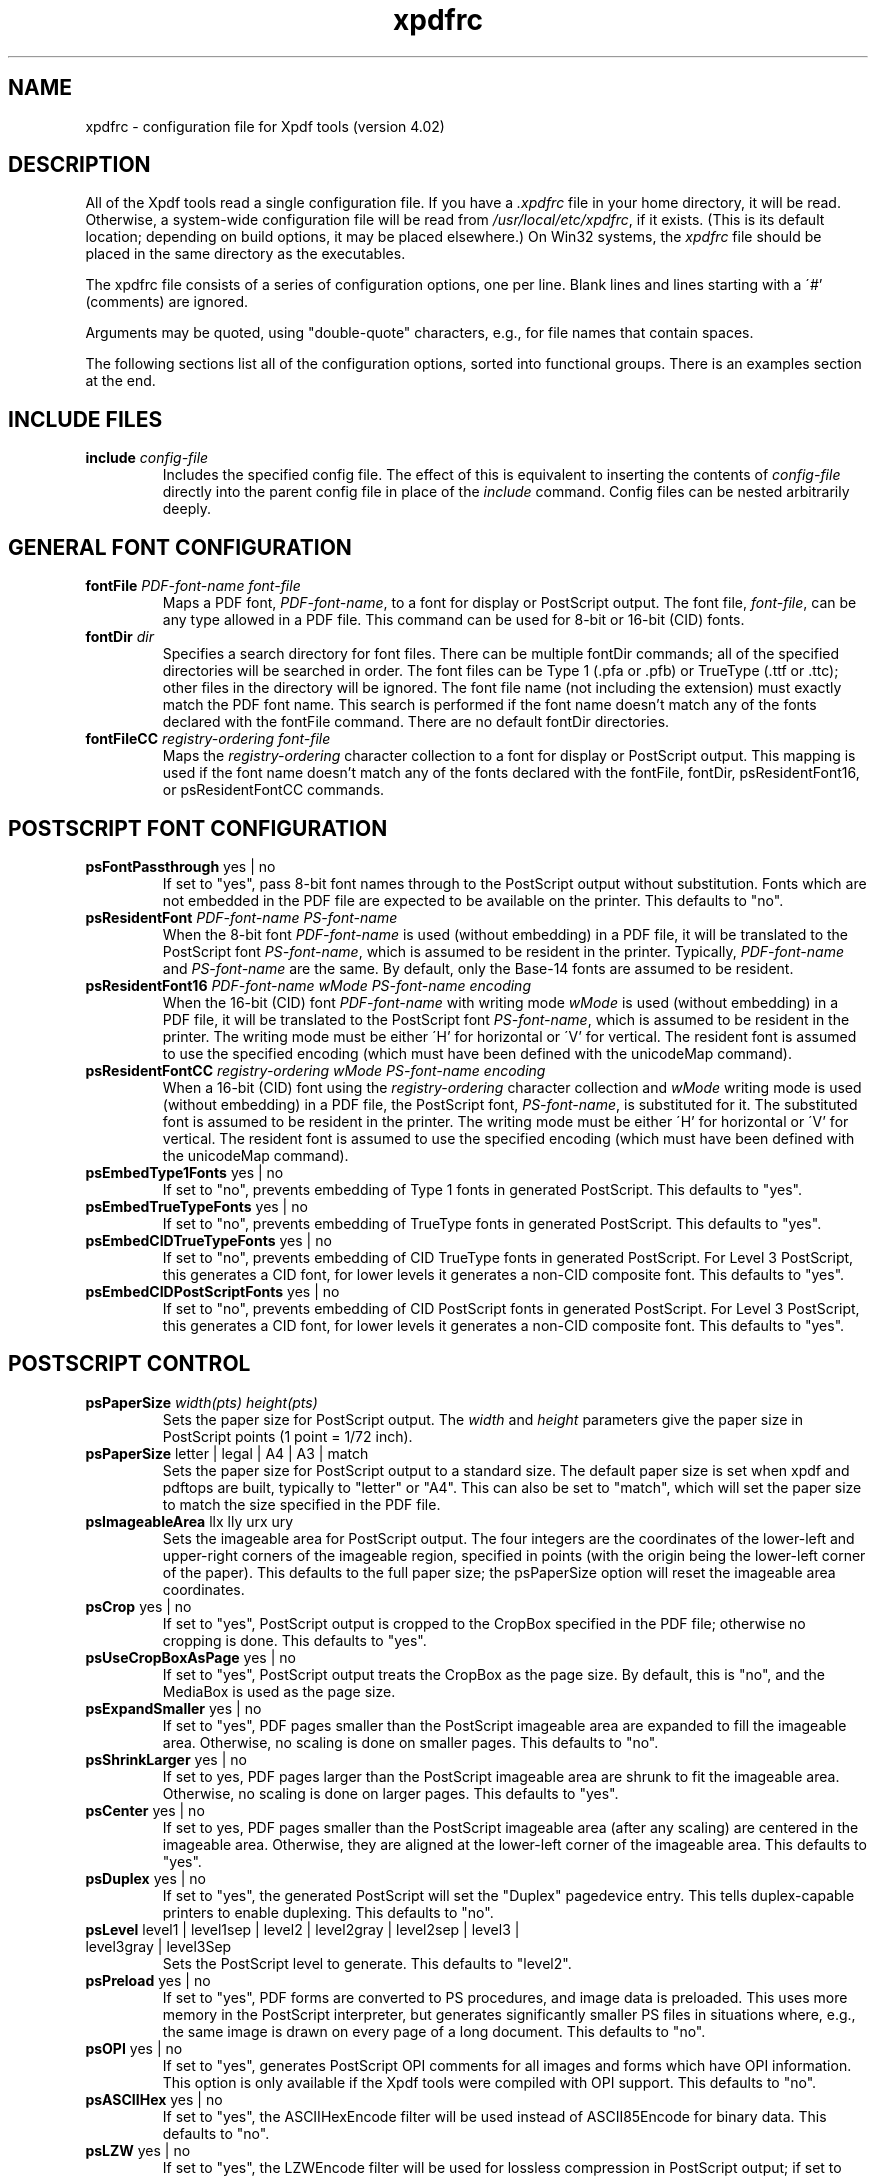 .\" Copyright 2002-2019 Glyph & Cog, LLC
.TH xpdfrc 5 "25 Sep 2019"
.SH NAME
xpdfrc \- configuration file for Xpdf tools (version 4.02)
.SH DESCRIPTION
All of the Xpdf tools read a single configuration file.  If you have a
.I .xpdfrc
file in your home directory, it will be read.  Otherwise, a
system-wide configuration file will be read from
.IR /usr/local/etc/xpdfrc ,
if it exists.  (This is its default location; depending on build
options, it may be placed elsewhere.)  On Win32 systems, the
.I xpdfrc
file should be placed in the same directory as the executables.
.PP
The xpdfrc file consists of a series of configuration options, one
per line.  Blank lines and lines starting with a \'#' (comments) are
ignored.
.PP
Arguments may be quoted, using "double-quote" characters, e.g., for
file names that contain spaces.
.PP
The following sections list all of the configuration options, sorted
into functional groups.  There is an examples section at the end.
.SH INCLUDE FILES
.TP
.BI include " config\-file"
Includes the specified config file.  The effect of this is equivalent
to inserting the contents of
.I config\-file
directly into the parent config file in place of the
.I include
command.  Config files can be nested arbitrarily deeply.
.SH GENERAL FONT CONFIGURATION
.TP
.BI fontFile " PDF\-font\-name font\-file"
Maps a PDF font,
.IR PDF\-font\-name ,
to a font for display or PostScript output.  The font file,
.IR font\-file ,
can be any type allowed in a PDF file.  This command can be used for
8-bit or 16-bit (CID) fonts.
.TP
.BI fontDir " dir"
Specifies a search directory for font files.  There can be multiple
fontDir commands; all of the specified directories will be searched in
order.  The font files can be Type 1 (.pfa or .pfb) or TrueType (.ttf
or .ttc); other files in the directory will be ignored.  The font file
name (not including the extension) must exactly match the PDF font
name.  This search is performed if the font name doesn't match any of
the fonts declared with the fontFile command.  There are no default
fontDir directories.
.TP
.BI fontFileCC " registry\-ordering font\-file"
Maps the
.I registry\-ordering
character collection to a font for display or PostScript output.  This
mapping is used if the font name doesn't match any of the fonts
declared with the fontFile, fontDir, psResidentFont16, or
psResidentFontCC commands.
.SH POSTSCRIPT FONT CONFIGURATION
.TP
.BR psFontPassthrough " yes | no"
If set to "yes", pass 8-bit font names through to the PostScript
output without substitution.  Fonts which are not embedded in the PDF
file are expected to be available on the printer.  This defaults to
"no".
.TP
.BI psResidentFont " PDF\-font\-name PS\-font\-name"
When the 8-bit font
.I PDF\-font\-name
is used (without embedding) in a PDF file, it will be translated to
the PostScript font
.IR PS\-font\-name ,
which is assumed to be resident in the printer.  Typically,
.I PDF\-font\-name
and
.I PS\-font\-name
are the same.  By default, only the Base-14 fonts are assumed to be
resident.
.TP
.BI psResidentFont16 " PDF\-font\-name wMode PS\-font\-name encoding"
When the 16-bit (CID) font
.I PDF\-font\-name
with writing mode
.I wMode
is used (without embedding) in a PDF file, it will be translated to
the PostScript font
.IR PS\-font\-name ,
which is assumed to be resident in the printer.  The writing mode
must be either \'H' for horizontal or \'V' for vertical.  The resident
font is assumed to use the specified encoding (which must have been
defined with the unicodeMap command).
.TP
.BI psResidentFontCC " registry\-ordering wMode PS\-font\-name encoding"
When a 16-bit (CID) font using the
.I registry\-ordering
character collection and 
.I wMode
writing mode is used (without embedding) in a PDF file, the PostScript
font,
.IR PS\-font\-name ,
is substituted for it.  The substituted font is assumed to be
resident in the printer.  The writing mode must be either \'H' for
horizontal or \'V' for vertical.  The resident font is assumed to use
the specified encoding (which must have been defined with the
unicodeMap command).
.TP
.BR psEmbedType1Fonts " yes | no"
If set to "no", prevents embedding of Type 1 fonts in generated
PostScript.  This defaults to "yes".
.TP
.BR psEmbedTrueTypeFonts " yes | no"
If set to "no", prevents embedding of TrueType fonts in generated
PostScript.  This defaults to "yes".
.TP
.BR psEmbedCIDTrueTypeFonts " yes | no"
If set to "no", prevents embedding of CID TrueType fonts in generated
PostScript.  For Level 3 PostScript, this generates a CID font, for
lower levels it generates a non-CID composite font.  This defaults to
"yes".
.TP
.BR psEmbedCIDPostScriptFonts " yes | no"
If set to "no", prevents embedding of CID PostScript fonts in
generated PostScript.  For Level 3 PostScript, this generates a CID
font, for lower levels it generates a non-CID composite font.  This
defaults to "yes".
.SH POSTSCRIPT CONTROL
.TP
.BI psPaperSize " width(pts) height(pts)"
Sets the paper size for PostScript output.  The
.I width
and
.I height
parameters give the paper size in PostScript points (1 point = 1/72
inch).
.TP
.BR psPaperSize " letter | legal | A4 | A3 | match"
Sets the paper size for PostScript output to a standard size.  The
default paper size is set when xpdf and pdftops are built, typically
to "letter" or "A4".  This can also be set to "match", which will set
the paper size to match the size specified in the PDF file.
.TP
.BR psImageableArea " llx lly urx ury"
Sets the imageable area for PostScript output.  The four integers are
the coordinates of the lower-left and upper-right corners of the
imageable region, specified in points (with the origin being the
lower-left corner of the paper).  This defaults to the full paper
size; the psPaperSize option will reset the imageable area
coordinates.
.TP
.BR psCrop " yes | no"
If set to "yes", PostScript output is cropped to the CropBox specified
in the PDF file; otherwise no cropping is done.  This defaults to
"yes".
.TP
.BR psUseCropBoxAsPage " yes | no"
If set to "yes", PostScript output treats the CropBox as the page size.
By default, this is "no", and the MediaBox is used as the page size.
.TP
.BR psExpandSmaller " yes | no"
If set to "yes", PDF pages smaller than the PostScript imageable area
are expanded to fill the imageable area.  Otherwise, no scaling is
done on smaller pages.  This defaults to "no".
.TP
.BR psShrinkLarger " yes | no"
If set to yes, PDF pages larger than the PostScript imageable area are
shrunk to fit the imageable area.  Otherwise, no scaling is done on
larger pages.  This defaults to "yes".
.TP
.BR psCenter " yes | no"
If set to yes, PDF pages smaller than the PostScript imageable area
(after any scaling) are centered in the imageable area.  Otherwise,
they are aligned at the lower-left corner of the imageable area.  This
defaults to "yes".
.TP
.BR psDuplex " yes | no"
If set to "yes", the generated PostScript will set the "Duplex"
pagedevice entry.  This tells duplex-capable printers to enable
duplexing.  This defaults to "no".
.TP
.BR psLevel " level1 | level1sep | level2 | level2gray | level2sep | level3 | level3gray | level3Sep"
Sets the PostScript level to generate.  This defaults to "level2".
.TP
.BR psPreload " yes | no"
If set to "yes", PDF forms are converted to PS procedures, and image
data is preloaded.  This uses more memory in the PostScript
interpreter, but generates significantly smaller PS files in
situations where, e.g., the same image is drawn on every page of a
long document.  This defaults to "no".
.TP
.BR psOPI " yes | no"
If set to "yes", generates PostScript OPI comments for all images and
forms which have OPI information.  This option is only available if
the Xpdf tools were compiled with OPI support.  This defaults to "no".
.TP
.BR psASCIIHex " yes | no"
If set to "yes", the ASCIIHexEncode filter will be used instead of
ASCII85Encode for binary data.  This defaults to "no".
.TP
.BR psLZW " yes | no"
If set to "yes", the LZWEncode filter will be used for lossless
compression in PostScript output; if set to "no", the RunLengthEncode
filter will be used instead.  LZW generates better compression
(smaller PS files), but may not be supported by some printers.  This
defaults to "yes".
.TP
.BR psUncompressPreloadedImages " yes | no"
If set to "yes", all preloaded images in PS files will uncompressed.
If set to "no", the original compressed images will be used when
possible.  The "yes" setting is useful to work around certain buggy
PostScript interpreters.  This defaults to "no".
.TP
.BR psMinLineWidth " float"
Set the minimum line width, in points, for PostScript output.  The
default value is 0 (no minimum).
.TP
.BR psRasterResolution " float"
Set the resolution (in dpi) for rasterized pages in PostScript output.
(Pdftops will rasterize pages which use transparency.)  This defaults
to 300.
.TP
.BR psRasterMono " yes | no"
If set to "yes", rasterized pages in PS files will be monochrome
(8-bit gray) instead of color.  This defaults to "no".
.TP
.BR psRasterSliceSize " pixels"
When rasterizing pages, pdftops splits the page into horizontal
"slices", to limit memory usage.  This option sets the maximum slice
size, in pixels.  This defaults to 20000000 (20 million).
.TP
.BR psAlwaysRasterize " yes | no"
If set to "yes", all PostScript output will be rasterized.  This
defaults to "no".
.TP
.BR psNeverRasterize " yes | no"
Pdftops rasterizes an pages that use transparency (because PostScript
doesn't support transparency).  If psNeverRasterize is set to "yes",
rasterization is disabled: pages will never be rasterized, even if
they contain transparency.  This will likely result in incorrect
output for PDF files that use transparency, and a warning message to
that effect will be printed.  This defaults to "no".
.TP
.BI fontDir " dir"
See the description above, in the DISPLAY FONTS section.
.SH TEXT CONTROL AND CHARACTER MAPPING
.TP
.BI textEncoding " encoding\-name"
Sets the encoding to use for text output.  (This can be overridden
with the "\-enc" switch on the command line.)  The
.I encoding\-name
must be defined with the unicodeMap command (see above).  This
defaults to "Latin1".
.TP
.BR textEOL " unix | dos | mac"
Sets the end-of-line convention to use for text output.  The options
are:
.nf

    unix = LF
    dos  = CR+LF
    mac  = CR

.fi
(This can be overridden with the "\-eol" switch on the command line.)
The default value is based on the OS where xpdf and pdftotext were
built.
.TP
.BR textPageBreaks " yes | no"
If set to "yes", text extraction will insert page breaks (form feed
characters) between pages.  This defaults to "yes".
.TP
.BR textKeepTinyChars " yes | no"
If set to "yes", text extraction will keep all characters.  If set to
"no", text extraction will discard tiny (smaller than 3 point)
characters after the first 50000 per page, avoiding extremely slow run
times for PDF files that use special fonts to do shading or
cross-hatching.  This defaults to "yes".
.TP
.BI nameToUnicode " map\-file"
Specifies a file with the mapping from character names to Unicode.
This is used to handle PDF fonts that have valid encodings but no
ToUnicode entry.  Each line of a nameToUnicode file looks like this:

.I "    " hex\-string name

The
.I hex\-string
is the Unicode (UCS-2) character index, and
.I name
is the corresponding character name.  Multiple nameToUnicode files can
be used; if a character name is given more than once, the code in the
last specified file is used.  There is a built-in default
nameToUnicode table with all of Adobe's standard character names.
.TP
.BI cidToUnicode " registry\-ordering map\-file"
Specifies the file with the mapping from character collection to
Unicode.  Each line of a cidToUnicode file represents one character:

.I "    " hex\-string

The
.I hex\-string
is the Unicode (UCS-2) index for that character.  The first line maps
CID 0, the second line CID 1, etc.  File size is determined by size of
the character collection.  Only one file is allowed per character
collection; the last specified file is used.  There are no built-in
cidToUnicode mappings.
.TP
.BI unicodeToUnicode " font\-name\-substring map\-file"
This is used to work around PDF fonts which have incorrect Unicode
information.  It specifies a file which maps from the given
(incorrect) Unicode indexes to the correct ones.  The mapping will be
used for any font whose name contains
.IR font\-name\-substring .
Each line of a unicodeToUnicode file represents one Unicode character:

.RI "    " in\-hex " " out\-hex1 " " out\-hex2 " ..."

The
.I in\-hex
field is an input (incorrect) Unicode index, and the rest of the
fields are one or more output (correct) Unicode indexes.  Each
occurrence of
.I in\-hex
will be converted to the specified output sequence.
.TP
.BI unicodeRemapping " remap\-file"
Remap Unicode characters when doing text extraction.  This specifies a
file that maps from a particular Unicode index to zero or more
replacement Unicode indexes.  Each line of the remap file represents
one Unicode character:

.RI "    " in\-hex " " out\-hex1 " " out\-hex2 " ..."

Any Unicode characters not listed will be left unchanged.  This
function is typically used to remap things like non-breaking spaces,
soft hyphens, ligatures, etc.
.TP
.BI unicodeMap " encoding\-name map\-file"
Specifies the file with mapping from Unicode to
.IR encoding\-name .
These encodings are used for text output (see below).  Each line of a
unicodeMap file represents a range of one or more Unicode characters
which maps linearly to a range in the output encoding:
.nf

.I "    " in\-start\-hex in\-end\-hex out\-start\-hex

.fi
Entries for single characters can be abbreviated to:
.nf

.I "    " in\-hex out\-hex

.fi
The
.I in\-start\-hex
and
.I in\-end\-hex
fields (or the single
.I in\-hex
field) specify the Unicode range.  The
.I out\-start\-hex
field (or the
.I out\-hex
field) specifies the start of the output encoding range.  The length
of the
.I out\-start\-hex
(or
.IR out\-hex )
string determines the length of the output characters (e.g., UTF-8
uses different numbers of bytes to represent characters in different
ranges).  Entries must be given in increasing Unicode order.  Only one
file is allowed per encoding; the last specified file is used.  The
.IR Latin1 ,
.IR ASCII7 ,
.IR Symbol ,
.IR ZapfDingbats ,
.IR UTF-8 ,
and
.I UCS-2
encodings are predefined.
.TP
.BI cMapDir " registry\-ordering dir"
Specifies a search directory,
.IR dir ,
for CMaps for the
.I registry\-ordering
character collection.  There can be multiple directories for a
particular collection.  There are no default CMap directories.
.TP
.BI toUnicodeDir " dir"
Specifies a search directory,
.IR dir ,
for ToUnicode CMaps.  There can be multiple ToUnicode directories.
There are no default ToUnicode directories.
.TP
.BI mapNumericCharNames " yes | no"
If set to "yes", the Xpdf tools will attempt to map various numeric
character names sometimes used in font subsets.  In some cases this
leads to usable text, and in other cases it leads to gibberish --
there is no way for Xpdf to tell.  This defaults to "yes".
.TP
.BI mapUnknownCharNames " yes | no"
If set to "yes", and mapNumericCharNames is set to "no", the Xpdf
tools will apply a simple pass-through mapping (Unicode index =
character code) for all unrecognized glyph names.  (For CID fonts,
setting mapNumericCharNames to "no" is unnecessary.)  In some cases,
this leads to usable text, and in other cases it leads to gibberish --
there is no way for Xpdf to tell.  This defaults to "no".
.TP
.BI mapExtTrueTypeFontsViaUnicode " yes | no"
When rasterizing text using an external TrueType font, there are two
options for handling character codes.  If
mapExtTrueTypeFontsViaUnicode is set to "yes", Xpdf will use the font
encoding/ToUnicode info to map character codes to Unicode, and then
use the font's Unicode cmap to map Unicode to GIDs.  If
mapExtTrueTypeFontsViaUnicode is set to "no", Xpdf will assume the
character codes are GIDs (i.e., use an identity mapping).  This
defaults to "yes".
.TP
.BI dropFont " font-name"
Drop all text drawn in the specified font.  To drop text drawn in
unnamed fonts, use:
.nf

    dropFont ""

.fi
There can be any number of dropFont commands.
.SH RASTERIZER SETTINGS
.TP
.BR enableFreeType " yes | no"
Enables or disables use of FreeType (a TrueType / Type 1 font
rasterizer).  This is only relevant if the Xpdf tools were built with
FreeType support.  ("enableFreeType" replaces the old
"freetypeControl" option.)  This option defaults to "yes".
.TP
.BR disableFreeTypeHinting " yes | no"
If this is set to "yes", FreeType hinting will be forced off.  This
option defaults to "no".
.TP
.BR antialias " yes | no"
Enables or disables font anti-aliasing in the PDF rasterizer.  This
option affects all font rasterizers.  ("antialias" replaces the
anti-aliasing control provided by the old "t1libControl" and
"freetypeControl" options.)  This default to "yes".
.TP
.BR vectorAntialias " yes | no"
Enables or disables anti-aliasing of vector graphics in the PDF
rasterizer.  This defaults to "yes".
.TP
.BR antialiasPrinting " yes | no"
If this is "yes", bitmaps sent to the printer will be antialiased
(according to the "antialias" and "vectorAntialias" settings).  If
this is "no", printed bitmaps will not be antialiased.  This defaults
to "no".
.TP
.BR strokeAdjust " yes | no | cad"
Sets the stroke adjustment mode.  If set to "no", no stroke adjustment
will be done.  If set to "yes", normal stroke adjustment will be done:
horizontal and vertical lines will be moved by up to half a pixel to
make them look cleaner when vector anti-aliasing is enabled.  If set
to "cad", a slightly different stroke adjustment algorithm will be
used to ensure that lines of the same original width will always have
the same adjusted width (at the expense of allowing gaps and overlaps
between adjacent lines).  This defaults to "yes".
.TP
.BR forceAccurateTiling " yes | no"
If this is set to "yes", the TilingType is forced to 2 (no distortion)
for all tiling patterns, regardless of the setting in the pattern
dictionary.  This defaults to "no".
.TP
.BR screenType " dispersed | clustered | stochasticClustered"
Sets the halftone screen type, which will be used when generating a
monochrome (1-bit) bitmap.  The three options are dispersed-dot
dithering, clustered-dot dithering (with a round dot and 45-degree
screen angle), and stochastic clustered-dot dithering.  By default,
"stochasticClustered" is used for resolutions of 300 dpi and higher,
and "dispersed" is used for resolutions lower then 300 dpi.
.TP
.BI screenSize " integer"
Sets the size of the (square) halftone screen threshold matrix.  By
default, this is 4 for dispersed-dot dithering, 10 for clustered-dot
dithering, and 100 for stochastic clustered-dot dithering.
.TP
.BI screenDotRadius " integer"
Sets the halftone screen dot radius.  This is only used when
screenType is set to stochasticClustered, and it defaults to 2.  In
clustered-dot mode, the dot radius is half of the screen size.
Dispersed-dot dithering doesn't have a dot radius.
.TP
.BI screenGamma " float"
Sets the halftone screen gamma correction parameter.  Gamma values
greater than 1 make the output brighter; gamma values less than 1 make
it darker.  The default value is 1.
.TP
.BI screenBlackThreshold " float"
When halftoning, all values below this threshold are forced to solid
black.  This parameter is a floating point value between 0 (black) and
1 (white).  The default value is 0.
.TP
.BI screenWhiteThreshold " float"
When halftoning, all values above this threshold are forced to solid
white.  This parameter is a floating point value between 0 (black) and
1 (white).  The default value is 1.
.TP
.BI minLineWidth " float"
Set the minimum line width, in device pixels.  This affects the
rasterizer only, not the PostScript converter (except when it uses
rasterization to handle transparency).  The default value is 0 (no
minimum).
.TP
.BI enablePathSimplification " yes | no"
If set to "yes", simplify paths by removing points where it won't make
a significant difference to the shape.  The default value is "no".
.TP
.BI overprintPreview " yes | no"
If set to "yes", generate overprint preview output, honoring the
OP/op/OPM settings in the PDF file.  Ignored for non-CMYK output.  The
default value is "no".
.SH VIEWER SETTINGS
These settings only apply to the Xpdf GUI PDF viewer.
.TP
.BR initialZoom " \fIpercentage\fR | page | width"
Sets the initial zoom factor.  A number specifies a zoom percentage,
where 100 means 72 dpi.  You may also specify \'page', to fit the page
to the window size, or \'width', to fit the page width to the window
width.
.TP
.BI defaultFitZoom " percentage"
If xpdf is started with fit-page or fit-width zoom and no window
geometry, it will calculate a desired window size based on the PDF
page size and this defaultFitZoom value.  I.e., the window size will
be chosen such that exactly one page will fit in the window at this
zoom factor (which must be a percentage).  The default value is
based on the screen resolution.
.TP
.BR initialDisplayMode " single | continuous | sideBySideSingle | sideBySideContinuous | horizontalContinuous"
Sets the initial display mode.  The default setting is "continuous".
.TP
.BI initialToolbarState " yes | no"
If set to "yes", xpdf opens with the toolbar visible.  If set to "no",
xpdf opens with the toolbar hidden.  The default is "yes".
.TP
.BI initialSidebarState " yes | no"
If set to "yes", xpdf opens with the sidebar (tabs, outline, etc.)
visible.  If set to "no", xpdf opens with the sidebar collapsed.  The
default is "yes".
.TP
.BR initialSelectMode " block | linear"
Sets the initial selection mode.  The default setting is "linear".
.TP
.BI paperColor " color"
Set the "paper color", i.e., the background of the page display.  The
color can be #RRGGBB (hexadecimal) or a named color.  This option will
not work well with PDF files that do things like filling in white
behind the text.
.TP
.BI matteColor " color"
Set the matte color, i.e., the color used for background outside the
actual page area.  The color can be #RRGGBB (hexadecimal) or a named
color.
.TP
.BI fullScreenMatteColor " color"
Set the matte color for full-screen mode.  The color can be #RRGGBB
(hexadecimal) or a named color.
.TP
.BI reverseVideoInvertImages " yes | no"
If set to "no", xpdf's reverse-video mode inverts text and vector
graphic content, but not images.  If set to "yes", xpdf inverts images
as well.  The default is "no".
.TP
.BI popupMenuCmd " title command ..."
Add a command to the popup menu.
.I Title
is the text to be displayed in the menu.
.I Command
is an Xpdf command (see the COMMANDS section of the
.BR xpdf (1)
man page for details).  Multiple commands are separated by whitespace.
.TP
.BI maxTileWidth " pixels"
Set the maximum width of tiles to be used by xpdf when rasterizing
pages.  This defaults to 1500.
.TP
.BI maxTileHeight " pixels"
Set the maximum height of tiles to be used by xpdf when rasterizing
pages.  This defaults to 1500.
.TP
.BI tileCacheSize " tiles"
Set the maximum number of tiles to be cached by xpdf when rasterizing
pages.  This defaults to 10.
.TP
.BI workerThreads " numThreads"
Set the number of worker threads to be used by xpdf when rasterizing
pages.  This defaults to 1.
.TP
.BI launchCommand " command"
Sets the command executed when you click on a "launch"-type link.  The
intent is for the command to be a program/script which determines the
file type and runs the appropriate viewer.  The command line will
consist of the file to be launched, followed by any parameters
specified with the link.  Do not use "%s" in "command".  By default,
this is unset, and Xpdf will simply try to execute the file (after
prompting the user).
.TP
.BI movieCommand " command"
Sets the command executed when you click on a movie annotation.  The
string "%s" will be replaced with the movie file name.  This has no
default value.
.TP
.BI defaultPrinter " printer"
Sets the default printer used in the viewer's print dialog.
.TP
.BI bind " modifiers-key context command ..."
Add a key or mouse button binding.
.I Modifiers
can be zero or more of:
.nf

    shift-
    ctrl-
    alt-

.fi
.I Key
can be a regular ASCII character, or any one of:
.nf

    space
    tab
    return
    enter
    backspace
    esc
    insert
    delete
    home
    end
    pgup
    pgdn
    left / right / up / down        (arrow keys)
    f1 .. f35                       (function keys)
    mousePress1 .. mousePress7      (mouse buttons)
    mouseRelease1 .. mouseRelease7  (mouse buttons)
    mouseClick1 .. mouseClick7      (mouse buttons)

.fi
.I Context
is either "any" or a comma-separated combination of:
.nf

    fullScreen / window       (full screen mode on/off)
    continuous / singlePage   (continuous mode on/off)
    overLink / offLink        (mouse over link or not)
    scrLockOn / scrLockOff    (scroll lock on/off)

.fi
The context string can include only one of each pair in the above
list.

.I Command
is an Xpdf command (see the COMMANDS section of the
.BR xpdf (1)
man page for details).  Multiple commands are separated by whitespace.

The bind command replaces any existing binding, but only if it was
defined for the exact same modifiers, key, and context.  All tokens
(modifiers, key, context, commands) are case-sensitive.

Example key bindings:
.nf

    # bind ctrl-a in any context to the nextPage
    # command
    bind ctrl-a any nextPage

    # bind uppercase B, when in continuous mode
    # with scroll lock on, to the reload command
    # followed by the prevPage command
    bind B continuous,scrLockOn reload prevPage

.fi
See the
.BR xpdf (1)
man page for more examples.
.TP
.BI unbind " modifiers-key context"
Removes a key binding established with the bind command.  This is most
useful to remove default key bindings before establishing new ones
(e.g., if the default key binding is given for "any" context, and you
want to create new key bindings for multiple contexts).
.TP
.BI tabStateFile " path"
Sets the file used by the loadTabState and saveTabState commands (see
the
.BR xpdf (1)
man page for more information).
.SH MISCELLANEOUS SETTINGS
.TP
.BI drawAnnotations " yes | no"
If set to "no", annotations will not be drawn or printed.  The default
value is "yes".
.TP
.BI drawFormFields " yes | no"
If set to "no", form fields will not be drawn or printed.  The default
value is "yes".
.TP
.BI enableXFA " yes | no"
If set to "yes", an XFA form (if present) will be rendered in place of
an AcroForm.  If "no", an XFA form will never be rendered.  This
defaults to "yes".
.TP
.BI printCommands " yes | no"
If set to "yes", drawing commands are printed as they're executed
(useful for debugging).  This defaults to "no".
.TP
.BI errQuiet " yes | no"
If set to "yes", this suppresses all error and warning messages from
all of the Xpdf tools.  This defaults to "no".
.SH EXAMPLES
The following is a sample xpdfrc file.
.nf

# from the Thai support package
nameToUnicode /usr/local/share/xpdf/Thai.nameToUnicode

# from the Japanese support package
cidToUnicode Adobe-Japan1 /usr/local/share/xpdf/Adobe-Japan1.cidToUnicode
unicodeMap   JISX0208     /usr/local/share/xpdf/JISX0208.unicodeMap
cMapDir      Adobe-Japan1 /usr/local/share/xpdf/cmap/Adobe-Japan1

# use the Base-14 Type 1 fonts from ghostscript
fontFile Times-Roman           /usr/local/share/ghostscript/fonts/n021003l.pfb
fontFile Times-Italic          /usr/local/share/ghostscript/fonts/n021023l.pfb
fontFile Times-Bold            /usr/local/share/ghostscript/fonts/n021004l.pfb
fontFile Times-BoldItalic      /usr/local/share/ghostscript/fonts/n021024l.pfb
fontFile Helvetica             /usr/local/share/ghostscript/fonts/n019003l.pfb
fontFile Helvetica-Oblique     /usr/local/share/ghostscript/fonts/n019023l.pfb
fontFile Helvetica-Bold        /usr/local/share/ghostscript/fonts/n019004l.pfb
fontFile Helvetica-BoldOblique /usr/local/share/ghostscript/fonts/n019024l.pfb
fontFile Courier               /usr/local/share/ghostscript/fonts/n022003l.pfb
fontFile Courier-Oblique       /usr/local/share/ghostscript/fonts/n022023l.pfb
fontFile Courier-Bold          /usr/local/share/ghostscript/fonts/n022004l.pfb
fontFile Courier-BoldOblique   /usr/local/share/ghostscript/fonts/n022024l.pfb
fontFile Symbol                /usr/local/share/ghostscript/fonts/s050000l.pfb
fontFile ZapfDingbats          /usr/local/share/ghostscript/fonts/d050000l.pfb

# use the Bakoma Type 1 fonts
# (this assumes they happen to be installed in /usr/local/fonts/bakoma)
fontDir /usr/local/fonts/bakoma

# set some PostScript options
psPaperSize          letter
psDuplex             no
psLevel              level2
psEmbedType1Fonts    yes
psEmbedTrueTypeFonts yes

# assume that the PostScript printer has the Univers and
# Univers-Bold fonts
psResidentFont Univers      Univers
psResidentFont Univers-Bold Univers-Bold

# set the text output options
textEncoding UTF-8
textEOL      unix

# misc options
enableFreeType  yes
launchCommand   viewer-script

.fi
.SH FILES
.TP
.B /usr/local/etc/xpdfrc
This is the default location for the system-wide configuration file.
Depending on build options, it may be placed elsewhere.
.TP
.B $HOME/.xpdfrc
This is the user's configuration file.  If it exists, it will be read
in place of the system-wide file.
.SH AUTHOR
The Xpdf software and documentation are copyright 1996-2019 Glyph &
Cog, LLC.
.SH "SEE ALSO"
.BR xpdf (1),
.BR pdftops (1),
.BR pdftotext (1),
.BR pdftohtml (1),
.BR pdfinfo (1),
.BR pdffonts (1),
.BR pdfdetach (1),
.BR pdftoppm (1),
.BR pdftopng (1),
.BR pdfimages (1)
.br
.B http://www.xpdfreader.com/
